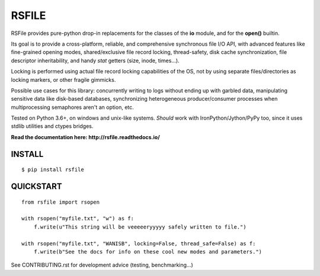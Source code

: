 RSFILE
================

.. image:: https://ci.appveyor.com/api/projects/status/x002hlal3qwiavsa/branch/master
    :target: https://ci.appveyor.com/project/pakal/rsfile

RSFile provides pure-python drop-in replacements for the classes of the **io** module, and for the **open()** builtin.

Its goal is to provide a cross-platform, reliable, and comprehensive synchronous file I/O API, with advanced features like fine-grained opening modes, shared/exclusive file record locking, thread-safety, disk cache synchronization, file descriptor inheritability, and handy *stat* getters (size, inode, times...).

Locking is performed using actual file record locking capabilities of the OS, not by using separate files/directories as locking markers, or other fragile gimmicks.

.. END OF PART KINDA SHARED WITH SPHINX DOC INDEX ..

Possible use cases for this library: concurrently writing to logs without ending up with garbled data, manipulating sensitive data like disk-based databases, synchronizing heterogeneous producer/consumer processes when multiprocessing semaphores aren't an option, etc.

Tested on Python 3.6+, on windows and unix-like systems. *Should* work with IronPython/Jython/PyPy too, since it uses stdlib utilities and ctypes bridges.

**Read the documentation here: http://rsfile.readthedocs.io/**


INSTALL
------------

::

    $ pip install rsfile


QUICKSTART
------------

::

    from rsfile import rsopen

    with rsopen("myfile.txt", "w") as f:
        f.write(u"This string will be veeeeeryyyyy safely written to file.")

    with rsopen("myfile.txt", "WANISB", locking=False, thread_safe=False) as f:
        f.write(b"See the docs for info on these cool new modes and parameters.")


See CONTRIBUTING.rst for development advice (testing, benchmarking...)
